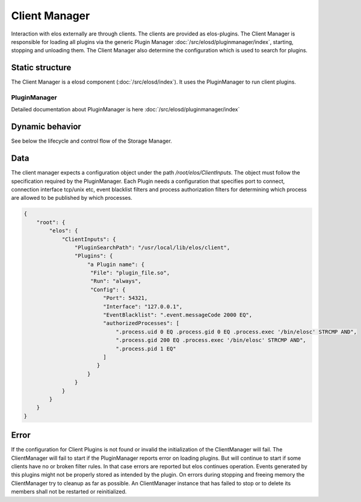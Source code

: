 Client Manager
===============

Interaction with elos externally are through clients. The clients are provided as elos-plugins.
The Client Manager is responsible for loading all plugins via the generic Plugin Manager
:doc:`/src/elosd/pluginmanager/index`, starting, stopping and unloading them.
The Client Manager also determine the configuration which is used to search
for plugins.


Static structure
----------------

The Client Manager is a elosd component (:doc:`/src/elosd/index`).
It uses the PluginManager to run client plugins.


PluginManager
~~~~~~~~~~~~~~~~~~

Detailed documentation about PluginManager is here :doc:`/src/elosd/pluginmanager/index`


Dynamic behavior
----------------

See below the lifecycle and control flow of the Storage Manager.

.. uml::
   :caption: The lifecycle of the Client Manager

   == Initialization ==
   -> ClientManager: elosClientManagerInitialize()
   ClientManager -[#red]> ElosConfig: fetch ClientInputs plugin configurations

   == Start ==
   -> ClientManager: elosClientManagerStart()
   ClientManager -[#red]> PluginManager: elosPluginManagerLoad()
   ClientManager <[#blue]-- PluginManager: Return plugin loaded and started
   ClientManager -[#red]> "Client Plugin": load and set client event filters

   == Stop ==
   -> ClientManager: elosClientManagerStop()
   ClientManager -[#red]> "Client Plugin": cleanup client event filters
   ClientManager -[#red]> PluginManager: elosPluginManagerUnload()
   ClientManager <[#blue]-- PluginManager: Returns result

   == Cleanup ==
   -> ClientManager: elosClientManagerDeleteMembers()
   ClientManager -[#red]> ClientManager: free resources

Data
----

The client manager expects a configuration object under the path
`/root/elos/ClientInputs`. The object must follow the specification required by
the PluginManager. Each Plugin needs a configuration that specifies port to connect, connection 
interface tcp/unix etc, event blacklist filters and process authorization filters for
determining which process are allowed to be published by which processes.

.. code-block:: json

   {
       "root": {
           "elos": {
               "ClientInputs": {
                   "PluginSearchPath": "/usr/local/lib/elos/client",
                   "Plugins": {
                       "a Plugin name": {
                        "File": "plugin_file.so",
                        "Run": "always",
                        "Config": {
                            "Port": 54321,
                            "Interface": "127.0.0.1",
                            "EventBlacklist": ".event.messageCode 2000 EQ",
                            "authorizedProcesses": [
                                ".process.uid 0 EQ .process.gid 0 EQ .process.exec '/bin/elosc' STRCMP AND",
                                ".process.gid 200 EQ .process.exec '/bin/elosc' STRCMP AND",
                                ".process.pid 1 EQ"
                            ]
                          }
                       }
                   }
               }
           }
       }
   }

Error
-----

If the configuration for Client Plugins is not found or invalid the
initialization of the ClientManager will fail. The ClientManager will fail to
start if the PluginManager reports error on loading plugins. But will continue
to start if some clients have no or broken filter rules. In that case errors
are reported but elos continues operation. Events generated by this plugins might
not be properly stored as intended by the plugin.
On errors during stopping and freeing memory the ClientManager try to cleanup
as far as possible. An ClientManager instance that has failed to stop or to
delete its members shall not be restarted or reinitialized.
